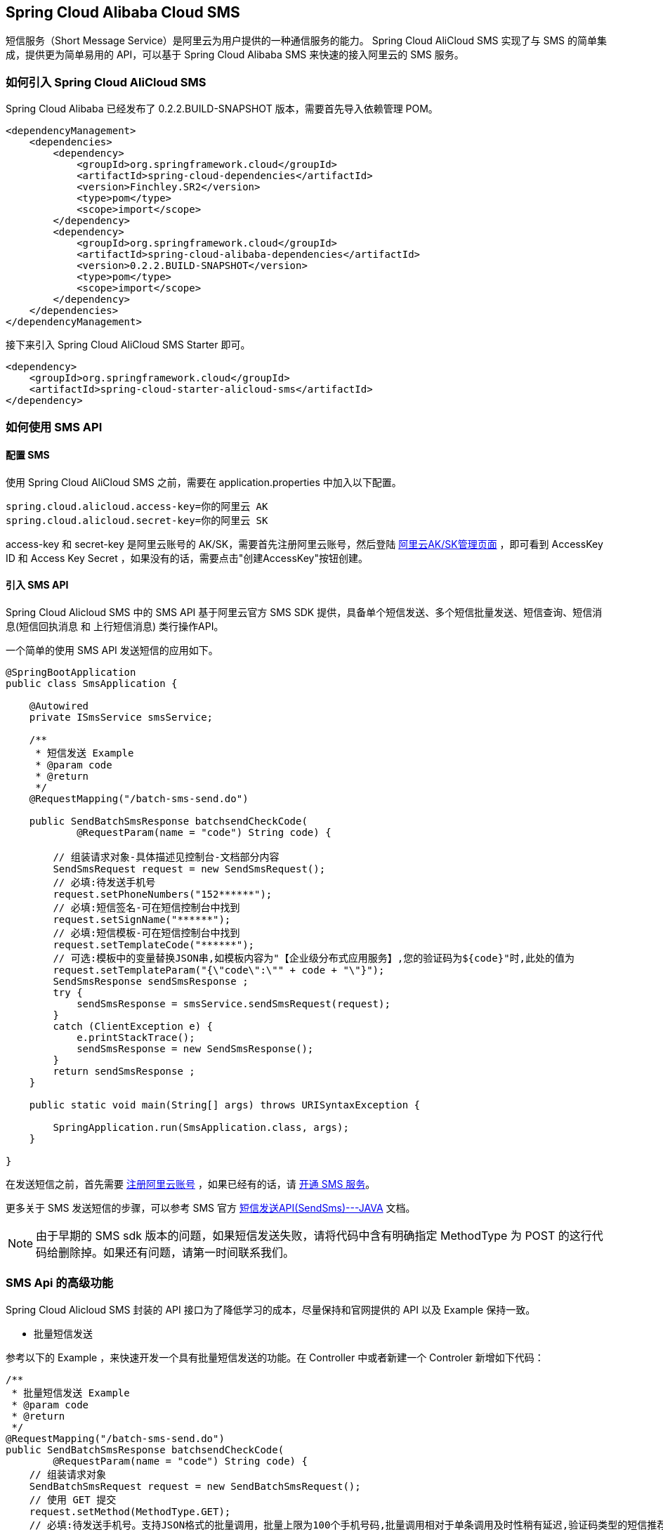 == Spring Cloud Alibaba Cloud SMS

短信服务（Short Message Service）是阿里云为用户提供的一种通信服务的能力。 Spring Cloud AliCloud SMS 实现了与 SMS 的简单集成，提供更为简单易用的 API，可以基于 Spring Cloud Alibaba SMS 来快速的接入阿里云的 SMS 服务。

=== 如何引入 Spring Cloud AliCloud SMS

Spring Cloud Alibaba 已经发布了 0.2.2.BUILD-SNAPSHOT 版本，需要首先导入依赖管理 POM。

[source,xml]
----
<dependencyManagement>
    <dependencies>
        <dependency>
            <groupId>org.springframework.cloud</groupId>
            <artifactId>spring-cloud-dependencies</artifactId>
            <version>Finchley.SR2</version>
            <type>pom</type>
            <scope>import</scope>
        </dependency>
        <dependency>
            <groupId>org.springframework.cloud</groupId>
            <artifactId>spring-cloud-alibaba-dependencies</artifactId>
            <version>0.2.2.BUILD-SNAPSHOT</version>
            <type>pom</type>
            <scope>import</scope>
        </dependency>
    </dependencies>
</dependencyManagement>
----

接下来引入 Spring Cloud AliCloud SMS Starter 即可。

[source,xml]
----
<dependency>
    <groupId>org.springframework.cloud</groupId>
    <artifactId>spring-cloud-starter-alicloud-sms</artifactId>
</dependency>
----

=== 如何使用 SMS API

==== 配置 SMS

使用 Spring Cloud AliCloud SMS 之前，需要在 application.properties 中加入以下配置。

[source,properties]
----
spring.cloud.alicloud.access-key=你的阿里云 AK
spring.cloud.alicloud.secret-key=你的阿里云 SK
----

access-key 和 secret-key 是阿里云账号的 AK/SK，需要首先注册阿里云账号，然后登陆 https://usercenter.console.aliyun.com/#/manage/ak[阿里云AK/SK管理页面] ，即可看到 AccessKey ID 和 Access Key Secret ，如果没有的话，需要点击"创建AccessKey"按钮创建。


==== 引入 SMS API

Spring Cloud Alicloud SMS 中的 SMS API 基于阿里云官方 SMS SDK 提供，具备单个短信发送、多个短信批量发送、短信查询、短信消息(`短信回执消息` 和 `上行短信消息`) 类行操作API。

一个简单的使用 SMS API 发送短信的应用如下。

[source,java]
----
@SpringBootApplication
public class SmsApplication {

    @Autowired
    private ISmsService smsService;

    /**
     * 短信发送 Example
     * @param code
     * @return
     */
    @RequestMapping("/batch-sms-send.do")

    public SendBatchSmsResponse batchsendCheckCode(
            @RequestParam(name = "code") String code) {

        // 组装请求对象-具体描述见控制台-文档部分内容
        SendSmsRequest request = new SendSmsRequest();
        // 必填:待发送手机号
        request.setPhoneNumbers("152******");
        // 必填:短信签名-可在短信控制台中找到
        request.setSignName("******");
        // 必填:短信模板-可在短信控制台中找到
        request.setTemplateCode("******");
        // 可选:模板中的变量替换JSON串,如模板内容为"【企业级分布式应用服务】,您的验证码为${code}"时,此处的值为
        request.setTemplateParam("{\"code\":\"" + code + "\"}");
        SendSmsResponse sendSmsResponse ;
        try {
            sendSmsResponse = smsService.sendSmsRequest(request);
        }
        catch (ClientException e) {
            e.printStackTrace();
            sendSmsResponse = new SendSmsResponse();
        }
        return sendSmsResponse ;
    }

    public static void main(String[] args) throws URISyntaxException {

        SpringApplication.run(SmsApplication.class, args);
    }

}
----

在发送短信之前，首先需要 https://account.aliyun.com/register/register.htm?spm=5176.8142029.388261.26.e9396d3eaYK2sG&oauth_callback=https%3A%2F%2Fwww.aliyun.com%2F[注册阿里云账号] ，如果已经有的话，请 https://dysms.console.aliyun.com/dysms.htm?spm=5176.8195934.1283918..18924183bHPct2&accounttraceid=c8cb4243-3080-4eb1-96b0-1f2316584269#/[开通 SMS 服务]。

更多关于 SMS 发送短信的步骤，可以参考 SMS 官方 https://help.aliyun.com/document_detail/55284.html?spm=a2c4g.11186623.6.568.715e4f30ZiVkbI[短信发送API(SendSms)---JAVA] 文档。

NOTE: 由于早期的 SMS sdk 版本的问题，如果短信发送失败，请将代码中含有明确指定 MethodType 为 POST 的这行代码给删除掉。如果还有问题，请第一时间联系我们。


=== SMS Api 的高级功能

Spring Cloud Alicloud SMS 封装的 API 接口为了降低学习的成本，尽量保持和官网提供的 API 以及 Example 保持一致。

* 批量短信发送

参考以下的 Example ，来快速开发一个具有批量短信发送的功能。在 Controller 中或者新建一个 Controler 新增如下代码：

[source,java]
----
/**
 * 批量短信发送 Example
 * @param code
 * @return
 */
@RequestMapping("/batch-sms-send.do")
public SendBatchSmsResponse batchsendCheckCode(
        @RequestParam(name = "code") String code) {
    // 组装请求对象
    SendBatchSmsRequest request = new SendBatchSmsRequest();
    // 使用 GET 提交
    request.setMethod(MethodType.GET);
    // 必填:待发送手机号。支持JSON格式的批量调用，批量上限为100个手机号码,批量调用相对于单条调用及时性稍有延迟,验证码类型的短信推荐使用单条调用的方式
    request.setPhoneNumberJson("[\"177********\",\"130********\"]");
    // 必填:短信签名-支持不同的号码发送不同的短信签名
    request.setSignNameJson("[\"*******\",\"*******\"]");
    // 必填:短信模板-可在短信控制台中找到
    request.setTemplateCode("******");
    // 必填:模板中的变量替换JSON串,如模板内容为"亲爱的${name},您的验证码为${code}"时,此处的值为
    // 友情提示:如果JSON中需要带换行符,请参照标准的JSON协议对换行符的要求,比如短信内容中包含\r\n的情况在JSON中需要表示成\\r\\n,否则会导致JSON在服务端解析失败
    request.setTemplateParamJson(
            "[{\"code\":\"" + code + "\"},{\"code\":\"" + code + "\"}]");
    SendBatchSmsResponse sendSmsResponse ;
    try {
        sendSmsResponse = smsService
                .sendSmsBatchRequest(request);
        return sendSmsResponse;
    }
    catch (ClientException e) {
        e.printStackTrace();
        sendSmsResponse =  new SendBatchSmsResponse();
    }
    return sendSmsResponse ;
}
----

NOTE: 这里设置请求的 MethodType 为 GET，和官网给出的例子还有些不一样。这是因为依赖的阿里云 POP API 版本不一致导致不兼容的问题，设置为 GET 即可。

更多的参数说明可 https://help.aliyun.com/document_detail/66041.html?spm=a2c4g.11186623.6.571.631315e8AauJhP[参考这里]

* 短信查询

参考以下的 Example ，可以快速开发根据某个指定的号码查询短信历史发送状态。在 Controller 中或者新建一个 Controler 新增如下代码：

[source,java]
----
/**
 *
 * 短信查询 Example
 * @param telephone
 * @return
 */
@RequestMapping("/query.do")
public QuerySendDetailsResponse querySendDetailsResponse(
        @RequestParam(name = "tel") String telephone) {
    // 组装请求对象
    QuerySendDetailsRequest request = new QuerySendDetailsRequest();
    // 必填-号码
    request.setPhoneNumber(telephone);
    // 必填-短信发送的日期 支持30天内记录查询（可查其中一天的发送数据），格式yyyyMMdd
    request.setSendDate("20190103");
    // 必填-页大小
    request.setPageSize(10L);
    // 必填-当前页码从1开始计数
    request.setCurrentPage(1L);
    try {
        QuerySendDetailsResponse response = smsService.querySendDetails(request);
        return response;
    }
    catch (ClientException e) {
        e.printStackTrace();
    }

    return new QuerySendDetailsResponse();
}

----

更多的参数说明，可 https://help.aliyun.com/document_detail/55289.html?spm=a2c4g.11186623.6.569.4f852c78mugEfx[参考这里]

* 短信回执消息

通过订阅 SmsReport 短信状态报告，可以获知每条短信的发送情况，了解短信是否达到终端用户的状态与相关信息。这些工作已经都被 Spring Cloud AliCloud SMS 封装在内部了。你只需要完成以下两步即可。

1、在 `application.properties` 配置文件中(也可以是 application.yaml)配置 SmsReport 的队列名称。

.application.properties
----
spring.cloud.alicloud.sms.report-queue-name=Alicom-Queue-********-SmsReport
----

2、 实现 SmsReportMessageListener 接口，并初始化一个 Spring Bean 。

[source,java]
----
/**
 * 如果需要监听短信是否被对方成功接收，只需实现这个接口并初始化一个 Spring Bean 即可。
 */
@Component
public class SmsReportMessageListener
		implements org.springframework.cloud.alicloud.sms.SmsReportMessageListener {

	@Override
	public boolean dealMessage(Message message) {
	    // 在这里添加你的处理逻辑

	    //do something

		System.err.println(this.getClass().getName() + "; " + message.toString());
		return true;
	}
}
----

更多关于 Message 的消息体格式可  https://help.aliyun.com/document_detail/55496.html?spm=a2c4g.11186623.6.570.7f792c78rOiWXO[参考这里]。

* 上行短信消息

通过订阅SmsUp上行短信消息，可以获知终端用户回复短信的内容。这些工作也已经被 Spring Cloud AliCloud SMS 封装好了。你只需要完成以下两步即可。

1、 在 `application.properties` 配置文件中(也可以是 application.yaml)配置 SmsReport 的队列名称。

.application.properties
----
spring.cloud.alicloud.sms.up-queue-name=Alicom-Queue-********-SmsUp
----

2、实现 SmsUpMessageListener 接口，并初始化一个 Spring Bean 。

[source,java]
----
/**
 * 如果发送的短信需要接收对方回复的状态消息，只需实现该接口并初始化一个 Spring Bean 即可。
 */
@Component
public class SmsUpMessageListener
		implements org.springframework.cloud.alicloud.sms.SmsUpMessageListener {

	@Override
	public boolean dealMessage(Message message) {
	    // 在这里添加你的处理逻辑

    	//do something

		System.err.println(this.getClass().getName() + "; " + message.toString());
		return true;
	}
}
----

更多关于 Message 的消息体格式可  https://help.aliyun.com/document_detail/55496.html?spm=a2c4g.11186623.6.570.7f792c78rOiWXO[参考这里]。
